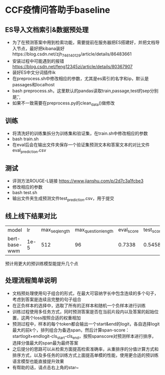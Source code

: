 * CCF疫情问答助手baseline
** ES导入文档索引&数据预处理
   + 为了在预测答案中用到检索功能，需要提前在服务器把ES搭建好，并把文档导入节点，最好把kibana装好https://blog.csdn.net/zjh_746140129/article/details/86483661
   + 安装过程中可能遇到的报错 https://blog.csdn.net/feng12345zi/article/details/80367907
   + 装好ES中文分词插件ik
   + 在preprocess.sh中修改相应的参数，尤其是es索引的名字和ip，默认是passages和localhost
   + bash preprocess.sh，这里默认的pandas读取train,passage,test的sep分别是\t , ,
   + 如果不一致需要在preprocess.py的clean_data()做修改
** 训练
   + 将清洗好的训练集拆分为训练集和验证集，在train.sh中修改相应的参数
   + bash train.sh
   + 在eval后会在输出文件夹保存一个验证集预测文本和答案文本的对比文件eval_prediction.csv
** 测试
   + 评测方法ROUGE-L链接 https://www.jianshu.com/p/2d7c3a1fcbe3
   + 修改相应的参数
   + bash test.sh
   + 输出文件夹生成预测文件test_prediction.csv，用于提交
** 线上线下结果对比
| model         |   lr | max_seq_length | max_question_length | eval_score | test_score |
| bert-base-wwm | 1e-5 |            512 |                  96 |     0.7338 |     0.5458 |
#+DOWNLOADED: file:/var/folders/73/53s3wczx1l32608prn_fdgrm0000gn/T/TemporaryItems/（screencaptureui正在存储文稿，已完成66）/截屏2020-04-04 上午11.19.21.png @ 2020-04-04 11:19:25
[[file:Screen-Pictures/CCF%E7%96%AB%E6%83%85%E9%97%AE%E7%AD%94%E5%8A%A9%E6%89%8Bbaseline/2020-04-04_11-19-25_%E6%88%AA%E5%B1%8F2020-04-04%20%E4%B8%8A%E5%8D%8811.19.21.png]]
预计用更大的预训练模型能提升几个点
** 处理流程简单说明
   + 文档预处理使用句子组合的形式，在最大可容纳字长中包含连续的多个句子，考虑到答案是连续且完整的句子组合
   + 在正负样本的选择中，选取了所有的正样本和随机一个负样本进行训练
   + 训练过程使用多任务方式，同时预测答案是否在当前片段内以及答案的起始位置，这两个loss按照合适的权重相加
   + 预测过程中，样本的每个token都会输出一个start&end的logit，各自选择logit最大的前k个，排列组合为备选span，然后计算span-score：startlogit+endlogit-cls_start-cls_end，按照spanscore对预测样本进行排序，选择分值最大的span最为最终答案
   + 之后提分的思路可以从检索方面提高检索准确率，从重排序的分值计算方式和排序方式，以及多任务的训练方式上面提高单模的性能，使用更合适的预训练语言模型也能直接提升效果
   + 有帮助的话，请点击右上角的star~
